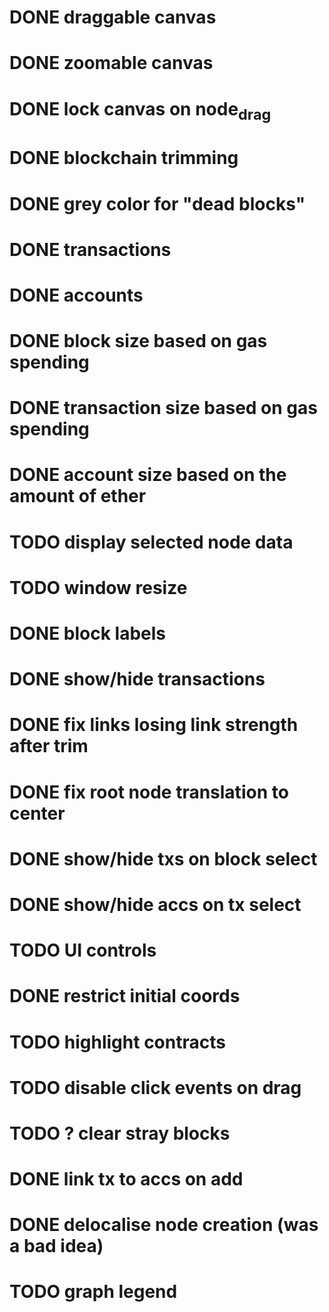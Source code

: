 * DONE draggable canvas
  CLOSED: [2015-06-25 Thu 17:54]
* DONE zoomable canvas
  CLOSED: [2015-06-25 Thu 17:54]
* DONE lock canvas on node_drag
  CLOSED: [2015-06-26 Fri 13:56]
* DONE blockchain trimming
  CLOSED: [2015-06-26 Fri 20:04]
* DONE grey color for "dead blocks"
  CLOSED: [2015-06-27 Sat 18:14]
* DONE transactions
  CLOSED: [2015-07-03 Fri 15:01]
* DONE accounts
  CLOSED: [2015-07-08 Wed 16:21]
* DONE block size based on gas spending
  CLOSED: [2015-06-27 Sat 17:04]
* DONE transaction size based on gas spending
  CLOSED: [2015-07-03 Fri 15:01]
* DONE account size based on the amount of ether
  CLOSED: [2015-07-08 Wed 16:29]
* TODO display selected node data
* TODO window resize
* DONE block labels
  CLOSED: [2015-06-27 Sat 16:19]
* DONE show/hide transactions
  CLOSED: [2015-07-08 Wed 20:59]
* DONE fix links losing link strength after trim
  CLOSED: [2015-06-27 Sat 17:51]
* DONE fix root node translation to center
  CLOSED: [2015-06-27 Sat 18:14]
* DONE show/hide txs on block select
  CLOSED: [2015-07-08 Wed 20:59]
* DONE show/hide accs on tx select
  CLOSED: [2015-07-08 Wed 20:59]
* TODO UI controls 
* DONE restrict initial coords
  CLOSED: [2015-07-08 Wed 19:41]
* TODO highlight contracts
* TODO disable click events on drag
* TODO ? clear stray blocks
* DONE link tx to accs on add
  CLOSED: [2015-07-08 Wed 21:04]
* DONE delocalise node creation (was a bad idea)
  CLOSED: [2015-07-08 Wed 21:36]
* TODO graph legend
